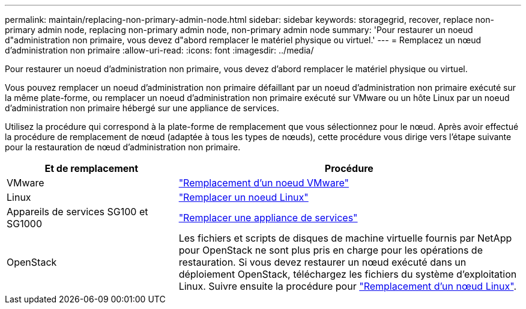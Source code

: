 ---
permalink: maintain/replacing-non-primary-admin-node.html 
sidebar: sidebar 
keywords: storagegrid, recover, replace non-primary admin node, replacing non-primary admin node, non-primary admin node 
summary: 'Pour restaurer un noeud d"administration non primaire, vous devez d"abord remplacer le matériel physique ou virtuel.' 
---
= Remplacez un nœud d'administration non primaire
:allow-uri-read: 
:icons: font
:imagesdir: ../media/


[role="lead"]
Pour restaurer un noeud d'administration non primaire, vous devez d'abord remplacer le matériel physique ou virtuel.

Vous pouvez remplacer un noeud d'administration non primaire défaillant par un noeud d'administration non primaire exécuté sur la même plate-forme, ou remplacer un noeud d'administration non primaire exécuté sur VMware ou un hôte Linux par un noeud d'administration non primaire hébergé sur une appliance de services.

Utilisez la procédure qui correspond à la plate-forme de remplacement que vous sélectionnez pour le nœud. Après avoir effectué la procédure de remplacement de nœud (adaptée à tous les types de nœuds), cette procédure vous dirige vers l'étape suivante pour la restauration de nœud d'administration non primaire.

[cols="1a,2a"]
|===
| Et de remplacement | Procédure 


 a| 
VMware
 a| 
link:all-node-types-replacing-vmware-node.html["Remplacement d'un noeud VMware"]



 a| 
Linux
 a| 
link:all-node-types-replacing-linux-node.html["Remplacer un noeud Linux"]



 a| 
Appareils de services SG100 et SG1000
 a| 
link:replacing-failed-node-with-services-appliance.html["Remplacer une appliance de services"]



 a| 
OpenStack
 a| 
Les fichiers et scripts de disques de machine virtuelle fournis par NetApp pour OpenStack ne sont plus pris en charge pour les opérations de restauration. Si vous devez restaurer un nœud exécuté dans un déploiement OpenStack, téléchargez les fichiers du système d'exploitation Linux. Suivre ensuite la procédure pour link:all-node-types-replacing-linux-node.html["Remplacement d'un nœud Linux"].

|===